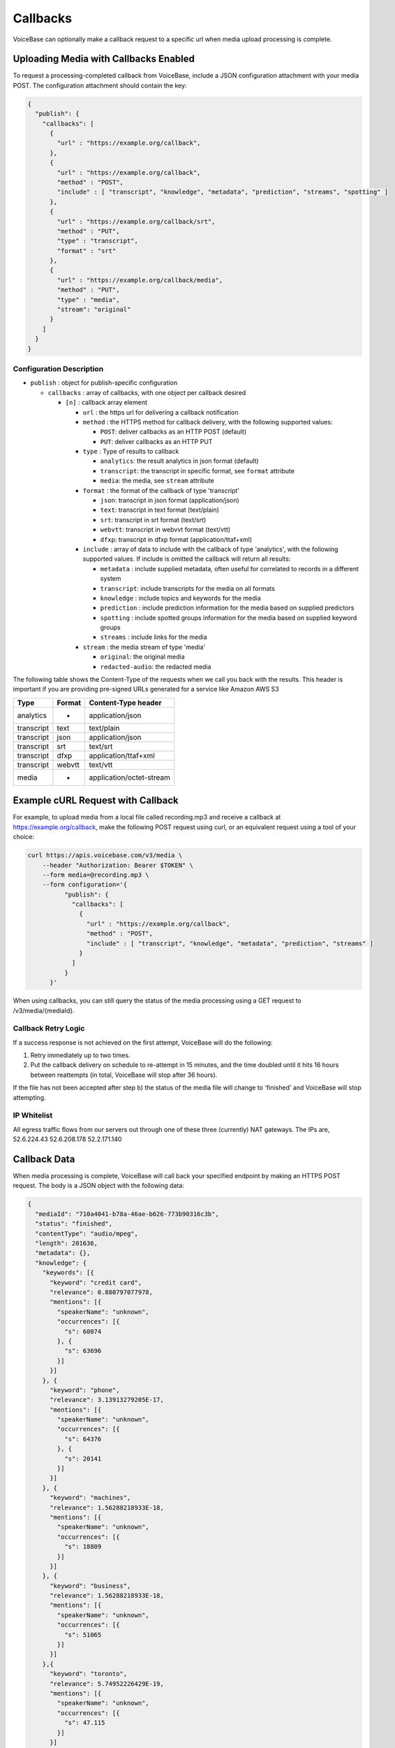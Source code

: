 Callbacks
=========

VoiceBase can optionally make a callback request to a specific url when
media upload processing is complete.

Uploading Media with Callbacks Enabled
--------------------------------------

To request a processing-completed callback from VoiceBase, include a
JSON configuration attachment with your media POST. The configuration
attachment should contain the key:

.. code:: json


    {
      "publish": {
        "callbacks": [
          {
            "url" : "https://example.org/callback",
          },
          {
            "url" : "https://example.org/callback",
            "method" : "POST",
            "include" : [ "transcript", "knowledge", "metadata", "prediction", "streams", "spotting" ]
          },
          {
            "url" : "https://example.org/callback/srt",
            "method" : "PUT",
            "type" : "transcript",
            "format" : "srt"
          },
          {
            "url" : "https://example.org/callback/media",
            "method" : "PUT",
            "type" : "media",
            "stream": "original"
          }
        ]
      }
    }

Configuration Description
~~~~~~~~~~~~~~~~~~~~~~~~~

-  ``publish`` : object for publish-specific configuration

   -  ``callbacks`` : array of callbacks, with one object per callback
      desired

      -  ``[n]`` : callback array element

         -  ``url`` : the https url for delivering a callback
            notification
         -  ``method`` : the HTTPS method for callback delivery, with
            the following supported values:

            -  ``POST``: deliver callbacks as an HTTP POST (default)
            -  ``PUT``: deliver callbacks as an HTTP PUT

         -  ``type`` : Type of results to callback

            -  ``analytics``: the result analytics in json format
               (default)
            -  ``transcript``: the transcript in specific format, see
               ``format`` attribute
            -  ``media``: the media, see ``stream`` attribute

         -  ``format`` : the format of the callback of type 'transcript'

            -  ``json``: transcript in json format (application/json)
            -  ``text``: transcript in text format (text/plain)
            -  ``srt``: transcript in srt format (text/srt)
            -  ``webvtt``: transcript in webvvt format (text/vtt)
            -  ``dfxp``: transcript in dfxp format
               (application/ttaf+xml)

         -  ``include`` : array of data to include with the callback of
            type 'analytics', with the following supported values. If
            include is omitted the callback will return all results:

            -  ``metadata`` : include supplied metadata, often useful
               for correlated to records in a different system
            -  ``transcript``: include transcripts for the media on all
               formats
            -  ``knowledge`` : include topics and keywords for the media
            -  ``prediction`` : include prediction information for the
               media based on supplied predictors
            -  ``spotting`` : include spotted groups information for the
               media based on supplied keyword groups
            -  ``streams`` : include links for the media

         -  ``stream`` : the media stream of type 'media'

            -  ``original``: the original media
            -  ``redacted-audio``: the redacted media

The following table shows the Content-Type of the requests when we call
you back with the results. This header is important if you are providing
pre-signed URLs generated for a service like Amazon AWS S3

============= ======== ====================
Type          Format   Content-Type header
============= ======== ====================
analytics        -     application/json
transcript      text   text/plain
transcript      json   application/json
transcript      srt    text/srt
transcript      dfxp   application/ttaf+xml
transcript     webvtt  text/vtt
media            -     application/octet-stream
============= ======== ====================

Example cURL Request with Callback
----------------------------------

For example, to upload media from a local file called recording.mp3 and
receive a callback at https://example.org/callback, make the following
POST request using curl, or an equivalent request using a tool of your
choice:

.. code:: bash


    curl https://apis.voicebase.com/v3/media \
        --header "Authorization: Bearer $TOKEN" \
        --form media=@recording.mp3 \
        --form configuration='{
              "publish": {
                "callbacks": [
                  {
                    "url" : "https://example.org/callback",
                    "method" : "POST",
                    "include" : [ "transcript", "knowledge", "metadata", "prediction", "streams" ]
                  }
                ]
              }
          }'

When using callbacks, you can still query the status of the media
processing using a GET request to /v3/media/{mediaId}.

Callback Retry Logic
~~~~~~~~~~~~~~~~~~~~

If a success response is not achieved on the first attempt, VoiceBase
will do the following:

1) Retry immediately up to two times.
2) Put the callback delivery on schedule to re-attempt in 15 minutes,
   and the time doubled until it hits 16 hours between reattempts (in
   total, VoiceBase will stop after 36 hours).

If the file has not been accepted after step b) the status of the media
file will change to 'finished' and VoiceBase will stop attempting.

IP Whitelist
~~~~~~~~~~~~

All egress traffic flows from our servers out through one of these three
(currently) NAT gateways. The IPs are, 52.6.224.43 52.6.208.178
52.2.171.140

Callback Data
-------------

When media processing is complete, VoiceBase will call back your
specified endpoint by making an HTTPS POST request. The body is a JSON
object with the following data:

.. code:: json

    {
      "mediaId": "710a4041-b78a-46ae-b626-773b90316c3b",
      "status": "finished",
      "contentType": "audio/mpeg",
      "length": 201636,
      "metadata": {},
      "knowledge": {
        "keywords": [{
          "keyword": "credit card",
          "relevance": 0.880797077978,
          "mentions": [{
            "speakerName": "unknown",
            "occurrences": [{
              "s": 60074
            }, {
              "s": 63696
            }]
          }]
        }, {
          "keyword": "phone",
          "relevance": 3.13913279205E-17,
          "mentions": [{
            "speakerName": "unknown",
            "occurrences": [{
              "s": 64376
            }, {
              "s": 20141
            }]
          }]
        }, {
          "keyword": "machines",
          "relevance": 1.56288218933E-18,
          "mentions": [{
            "speakerName": "unknown",
            "occurrences": [{
              "s": 18809
            }]
          }]
        }, {
          "keyword": "business",
          "relevance": 1.56288218933E-18,
          "mentions": [{
            "speakerName": "unknown",
            "occurrences": [{
              "s": 51065
            }]
          }]
        },{
          "keyword": "toronto",
          "relevance": 5.74952226429E-19,
          "mentions": [{
            "speakerName": "unknown",
            "occurrences": [{
              "s": 47.115
            }]
          }]
        }],
        "topics": [{
          "topicName": "Machines",
          "relevance": 16.012355953635,
          "keywords": [ {
            "keyword": "Machine",
            "relevance": 1.0,
            "mentions": [{
              "speakerName": "unknown",
              "occurrences": [{
                "s": 18809
              }]
            }]
          }, {
            "keyword": "Mobile phone",
            "relevance": 0.506181823917995,
            "mentions": [{
              "speakerName": "unknown",
              "occurrences": [{
                "s": 64376
              }, {
                "s": 20141
              }]
            }]
          }]
        }]
      },
      "transcript": {
        "confidence": 0.25199372833392564,
        "words": [{
          "c": 0.263,
          "e": 1609,
          "p": 0,
          "s": 1370,
          "w": "Hi"
        }],
        "alternateFormats": [{
          "format": "dfxp",
          "contentType": "application/ttaf+xml",
          "contentEncoding": "Base64",
          "charset": "utf-8",
          "data": "...."
        }, {
          "format": "webvtt",
          "contentType": "text/vtt",
          "contentEncoding": "Base64",
          "charset": "utf-8",
          "data": "...."
        }, {
          "format": "srt",
          "contentType": "text/srt",
          "contentEncoding": "Base64",
          "charset": "utf-8",
          "data": "...."
        }, {
          "format": "text",
          "contentType": "text/plain",
          "contentEncoding": "Base64",
          "charset": "utf-8",
          "data": "...."
        }],
      "streams": [{
        "streamName": "original",
        "streamLocation": "https://media.voicebase.com/edd441bb-a1c8-4605-a0a8-0b73899d129c/710a4041-b78a-46ae-b626-773b90316c3b.mp3?X-Amz-Algorithm=AWS4-HMAC-SHA256&X-Amz-Date=20170622T193008Z&X-Amz-SignedHeaders=host&X-Amz-Expires=899&X-Amz-Credential=AKIAJGBJWCBBZHQ52U3A%2F20170622%2Fus-east-1%2Fs3%2Faws4_request&X-Amz-Signature=99d220e89739b7179fb16e7ecaa713b538a945cc34bcf053dbbea204f30cbdcf"
      }]}
    }

Data Description
~~~~~~~~~~~~~~~~

-  ``_links`` : HAL metadata with a URL for the corresponding media item

   -  ``self`` : section for the media item

      -  ``href`` : URL for the media item

-  ``media`` : the requested data for the media item

   -  ``mediaId`` : the unique VoiceBase id for the media item
   -  ``status`` : the status of processing for the media item
   -  ``contentType`` : the media item content type
   -  ``length`` : the media item length
   -  ``metadata`` : the metadata for the media item, typically for
      correlation to external systems (present if requested when media
      is uploaded)
   -  ``transcripts`` : the transcript(s) for the media (present if
      requested when media is uploaded)
   -  ``knowledge`` : the topics and keywords for the media (present if
      requested when media is uploaded)
   -  ``predictions`` : the predictions results for the media
   -  ``streams`` : links for the results of the media
